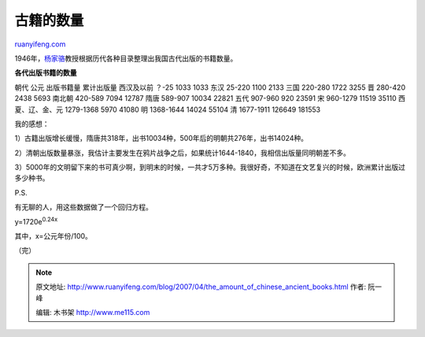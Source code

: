 .. _200704_the_amount_of_chinese_ancient_books:

古籍的数量
=============================

`ruanyifeng.com <http://www.ruanyifeng.com/blog/2007/04/the_amount_of_chinese_ancient_books.html>`__

1946年，\ `杨家骆 <http://www.google.com/search?q=%E6%9D%A8%E5%AE%B6%E9%AA%86&sourceid=navclient-ff&ie=UTF-8&rlz=1B3GGGL_zh-CNCN213CN213>`__\ 教授根据历代各种目录整理出我国古代出版的书籍数量。

**各代出版书籍的数量**

朝代 公元 出版书籍量 累计出版量 西汉及以前 ？-25 1033 1033 东汉 25-220
1100 2133 三国 220-280 1722 3255 晋 280-420 2438 5693 南北朝 420-589
7094 12787 隋唐 589-907 10034 22821 五代 907-960 920 23591 宋 960-1279
11519 35110 西夏、辽、金、元 1279-1368 5970 41080 明 1368-1644 14024
55104 清 1677-1911 126649 181553

我的感想：

1）古籍出版增长缓慢，隋唐共318年，出书10034种，500年后的明朝共276年，出书14024种。

2）清朝出版数量暴涨，我估计主要发生在鸦片战争之后，如果统计1644-1840，我相信出版量同明朝差不多。

3）5000年的文明留下来的书可真少啊，到明末的时候，一共才5万多种。我很好奇，不知道在文艺复兴的时候，欧洲累计出版过多少种书。

P.S.

有无聊的人，用这些数据做了一个回归方程。

y=1720e\ :sup:`0.24x`

其中，x=公元年份/100。

（完）

.. note::
    原文地址: http://www.ruanyifeng.com/blog/2007/04/the_amount_of_chinese_ancient_books.html 
    作者: 阮一峰 

    编辑: 木书架 http://www.me115.com